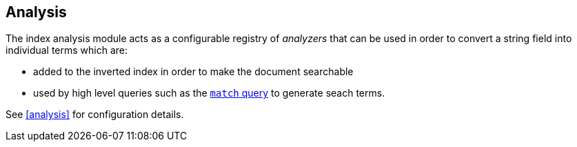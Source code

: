 [[index-modules-analysis]]
== Analysis

The index analysis module acts as a configurable registry of _analyzers_
that can be used in order to convert a string field into individual terms
which are:

* added to the inverted index in order to make the document searchable
* used by high level queries such as the <<query-dsl-match-query,`match` query>>
  to generate seach terms.

See <<analysis>> for configuration details.
